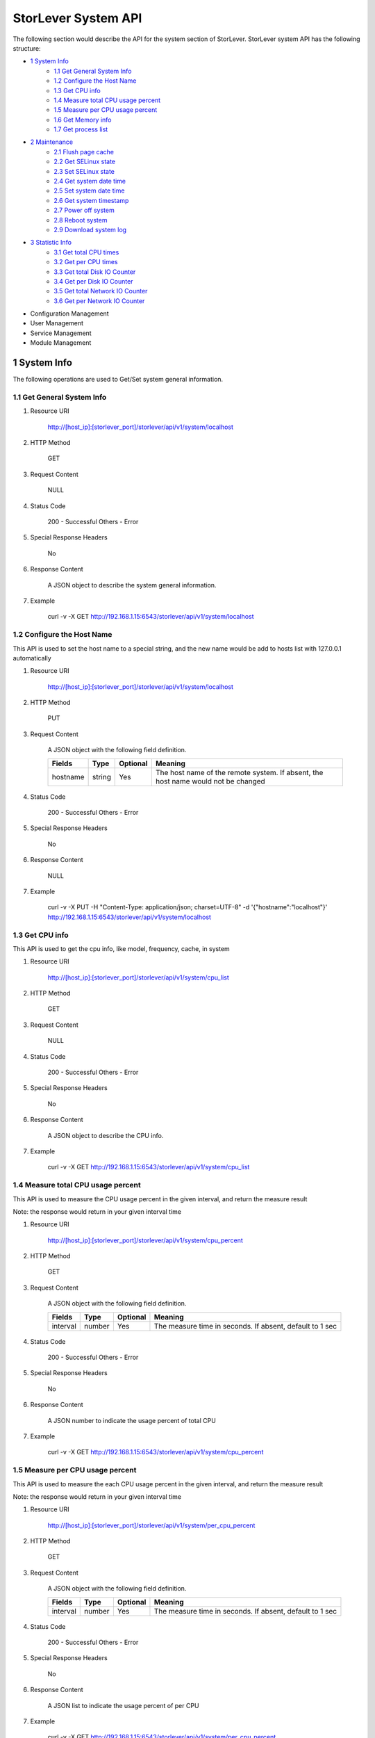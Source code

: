 StorLever System API
======================

The following section would describe the API for the system section of StorLever. 
StorLever system API has the following structure:

* `1 System Info <#1-system-info>`_
    * `1.1 Get General System Info <#11-get-general-system-info>`_
    * `1.2 Configure the Host Name  <#12-configure-the-host-name>`_
    * `1.3 Get CPU info  <#13-get-cpu-info>`_
    * `1.4 Measure total CPU usage percent  <#14-measure-total-cpu-usage-percent>`_
    * `1.5 Measure per CPU usage percent  <#15-measure-per-cpu-usage-percent>`_
    * `1.6 Get Memory info  <#16-get-memory-info>`_
    * `1.7 Get process list <#17-get-process-list>`_
* `2 Maintenance <#2-maintenance>`_
    * `2.1 Flush page cache <#21-flush-page-cache>`_
    * `2.2 Get SELinux state <#22-get-selinux-state>`_
    * `2.3 Set SELinux state <#23-set-selinux-state>`_
    * `2.4 Get system date time <#24-get-system-date-time>`_
    * `2.5 Set system date time <#25-set-system-date-time>`_
    * `2.6 Get system timestamp <#26-get-system-timestamp>`_
    * `2.7 Power off system <#27-power-off-system>`_
    * `2.8 Reboot system <#28-reboot-system>`_
    * `2.9 Download system log <#29-download-system-log>`_
* `3 Statistic Info <#3-statistic-info>`_ 
    * `3.1 Get total CPU times <#31-get-total-cpu-times>`_
    * `3.2 Get per CPU times <#32-get-per-cpu-times>`_
    * `3.3 Get total Disk IO Counter <#33-get-total-disk-io-counter>`_
    * `3.4 Get per Disk IO Counter <#34-get-per-disk-io-counter>`_
    * `3.5 Get total Network IO Counter <#35-get-total-network-io-counter>`_
    * `3.6 Get per Network IO Counter <#36-get-per-network-io-counter>`_   
* Configuration Management
* User Management 
* Service Management
* Module Management



1 System Info
------------------

The following operations are used to Get/Set system general information.

1.1 Get General System Info
~~~~~~~~~~~~~~~~~~~~~~~~~~~

1. Resource URI

    http://[host_ip]:[storlever_port]/storlever/api/v1/system/localhost

2. HTTP Method
    
    GET

3. Request Content

    NULL

4. Status Code

    200      -   Successful
    Others   -   Error

5. Special Response Headers

    No

6. Response Content
    
    A JSON object to describe the system general information. 

7. Example 

    curl -v -X GET http://192.168.1.15:6543/storlever/api/v1/system/localhost



1.2 Configure the Host Name 
~~~~~~~~~~~~~~~~~~~~~~~~~~~

This API is used to set the host name to a special string, 
and the new name would be add to hosts list with 127.0.0.1 automatically

1. Resource URI

    http://[host_ip]:[storlever_port]/storlever/api/v1/system/localhost

2. HTTP Method
    
    PUT

3. Request Content

    A JSON object with the following field definition. 

    +-----------------+----------+----------+----------------------------------------------------------------+
    |    Fields       |   Type   | Optional |                            Meaning                             |
    +=================+==========+==========+================================================================+
    |     hostname    |  string  |   Yes    | The host name of the remote system. If absent, the host name   |
    |                 |          |          | would not be changed                                           |
    +-----------------+----------+----------+----------------------------------------------------------------+

4. Status Code

    200      -   Successful
    Others   -   Error

5. Special Response Headers

    No

6. Response Content
    
    NULL

7. Example 

    curl -v -X PUT -H "Content-Type: application/json; charset=UTF-8" -d '{"hostname":"localhost"}' http://192.168.1.15:6543/storlever/api/v1/system/localhost



1.3 Get CPU info 
~~~~~~~~~~~~~~~~~~~~~~~~~~~

This API is used to get the cpu info, like model, frequency, cache, 
in system

1. Resource URI

    http://[host_ip]:[storlever_port]/storlever/api/v1/system/cpu_list

2. HTTP Method
    
    GET

3. Request Content

    NULL

4. Status Code

    200      -   Successful
    Others   -   Error

5. Special Response Headers

    No

6. Response Content
    
    A JSON object to describe the CPU info. 

7. Example 

    curl -v -X GET http://192.168.1.15:6543/storlever/api/v1/system/cpu_list


1.4 Measure total CPU usage percent 
~~~~~~~~~~~~~~~~~~~~~~~~~~~

This API is used to measure the CPU usage percent in the given interval, and return the 
measure result

Note: the response would return in your given interval time


1. Resource URI

    http://[host_ip]:[storlever_port]/storlever/api/v1/system/cpu_percent

2. HTTP Method
    
    GET

3. Request Content

    A JSON object with the following field definition. 

    +-----------------+----------+----------+----------------------------------------------------------------+
    |    Fields       |   Type   | Optional |                            Meaning                             |
    +=================+==========+==========+================================================================+
    |     interval    |  number  |   Yes    | The measure time in seconds. If absent, default to 1 sec       |
    +-----------------+----------+----------+----------------------------------------------------------------+

4. Status Code

    200      -   Successful
    Others   -   Error

5. Special Response Headers

    No

6. Response Content
    
    A JSON number to indicate the usage percent of total CPU

7. Example 

    curl -v -X GET http://192.168.1.15:6543/storlever/api/v1/system/cpu_percent


1.5 Measure per CPU usage percent 
~~~~~~~~~~~~~~~~~~~~~~~~~~~

This API is used to measure the each CPU usage percent in the given interval, and return the 
measure result

Note: the response would return in your given interval time

1. Resource URI

    http://[host_ip]:[storlever_port]/storlever/api/v1/system/per_cpu_percent

2. HTTP Method
    
    GET

3. Request Content

    A JSON object with the following field definition. 

    +-----------------+----------+----------+----------------------------------------------------------------+
    |    Fields       |   Type   | Optional |                            Meaning                             |
    +=================+==========+==========+================================================================+
    |     interval    |  number  |   Yes    | The measure time in seconds. If absent, default to 1 sec       |
    +-----------------+----------+----------+----------------------------------------------------------------+

4. Status Code

    200      -   Successful
    Others   -   Error

5. Special Response Headers

    No

6. Response Content
    
    A JSON list to indicate the usage percent of per CPU

7. Example 

    curl -v -X GET http://192.168.1.15:6543/storlever/api/v1/system/per_cpu_percent



1.6 Get Memory info 
~~~~~~~~~~~~~~~~~~~~~~~~~~~

This API is used to get the memory usage info, the return value is presented in byte unit.


1. Resource URI

    http://[host_ip]:[storlever_port]/storlever/api/v1/system/memory

2. HTTP Method
    
    GET

3. Request Content

    NULL

4. Status Code

    200      -   Successful
    Others   -   Error

5. Special Response Headers

    No

6. Response Content
    
    A JSON object to describe the memory usage info, present in bytes

7. Example 

    curl -v -X GET http://192.168.1.15:6543/storlever/api/v1/system/memory



1.7 Get process list
~~~~~~~~~~~~~~~~~~~~~~~~~~~

This API is used to retrieve the current running process list in system

1. Resource URI

    http://[host_ip]:[storlever_port]/storlever/api/v1/system/ps

2. HTTP Method
    
    GET

3. Request Content

    NULL

4. Status Code

    200      -   Successful
    Others   -   Error

5. Special Response Headers

    No

6. Response Content
    
    A JSON list where its each entry is a JSON object describing one process running info

7. Example 

    curl -v -X GET http://192.168.1.15:6543/storlever/api/v1/system/ps


2 Maintenance
------------------

The following operations are used to maintain the system

2.1 Flush page cache
~~~~~~~~~~~~~~~~~~~~~~~~~~~

This API is used to flush out all the page cache of system. After that, the page cache would be recycled to free memory

1. Resource URI

    http://[host_ip]:[storlever_port]/storlever/api/v1/system/flush_page_cache

2. HTTP Method
    
    POST

3. Request Content

    NULL

4. Status Code

    200      -   Successful
    Others   -   Error

5. Special Response Headers

    No

6. Response Content
    
    NULL

7. Example 

    curl -v -X POST http://192.168.1.15:6543/storlever/api/v1/system/flush_page_cache


2.2 Get SELinux state
~~~~~~~~~~~~~~~~~~~~~~~~~~~

SELinux is a access control tool in Linux. With it, many storage task would be failed. 
StorLever realize this fact and provide API to monitor & control SELinux state

This API is used to retrieve the current SELinux running info including state

1. Resource URI

    http://[host_ip]:[storlever_port]/storlever/api/v1/system/selinux

2. HTTP Method
    
    GET

3. Request Content

    NULL

4. Status Code

    200      -   Successful
    Others   -   Error

5. Special Response Headers

    No

6. Response Content
    
    A JSON object to describe the SELinux running info

7. Example 

    curl -v -X GET http://192.168.1.15:6543/storlever/api/v1/system/selinux


2.3 Set SELinux state
~~~~~~~~~~~~~~~~~~~~~~~~~~~

This API is used to control the SELinux running state. After the state is changed, 
administrator must restart the system to make it in effect

1. Resource URI

    http://[host_ip]:[storlever_port]/storlever/api/v1/system/selinux

2. HTTP Method
    
    PUT

3. Request Content

    A JSON object with the following field definition. 

    +-----------------+----------+----------+----------------------------------------------------------------+
    |    Fields       |   Type   | Optional |                            Meaning                             |
    +=================+==========+==========+================================================================+
    |     state       |  string  |   Yes    | can only be enforcing|permissive|disabled. If absent,          |
    |                 |          |          | the state would not be changed                                 |
    +-----------------+----------+----------+----------------------------------------------------------------+

4. Status Code

    200      -   Successful
    Others   -   Error

5. Special Response Headers

    No

6. Response Content
    
    NULL

7. Example 

    curl -v -X PUT -H "Content-Type: application/json; charset=UTF-8" -d '{"state":"disabled"}' http://192.168.1.15:6543/storlever/api/v1/system/selinux


2.4 Get system date time
~~~~~~~~~~~~~~~~~~~~~~~~~~~

This API is used to get the current date and time in the system

1. Resource URI

    http://[host_ip]:[storlever_port]/storlever/api/v1/system/datetime

2. HTTP Method
    
    GET

3. Request Content

    NULL

4. Status Code

    200      -   Successful
    Others   -   Error

5. Special Response Headers

    No

6. Response Content
    
    A JSON object to describe the system date & time in ISO format

7. Example 

    curl -v -X GET http://192.168.1.15:6543/storlever/api/v1/system/datetime


2.5 Set system date time
~~~~~~~~~~~~~~~~~~~~~~~~~~~

This API is used to set the date and time in the system

1. Resource URI

    http://[host_ip]:[storlever_port]/storlever/api/v1/system/datetime

2. HTTP Method
    
    PUT

3. Request Content

    A JSON object with the following field definition. 

    +-----------------+----------+----------+----------------------------------------------------------------+
    |    Fields       |   Type   | Optional |                            Meaning                             |
    +=================+==========+==========+================================================================+
    |     datetime    |  string  |   No     | date and time in ISO format, e.g YYYY-MM-DDThh:mm:ss[+HHMM]    |
    +-----------------+----------+----------+----------------------------------------------------------------+

4. Status Code

    200      -   Successful
    Others   -   Error

5. Special Response Headers

    No

6. Response Content
    
    NULL

7. Example 

    curl -v -X PUT -H "Content-Type: application/json; charset=UTF-8" -d '{"datetime":"2014-07-18T10:55:37+0800"}' http://192.168.1.15:6543/storlever/api/v1/system/datetime


2.6 Get system timestamp
~~~~~~~~~~~~~~~~~~~~~~~~~~~

This API is used to retrieve the time from from Epoch, measure in seconds

1. Resource URI

    http://[host_ip]:[storlever_port]/storlever/api/v1/system/timestamp

2. HTTP Method
    
    GET

3. Request Content

    NULL

4. Status Code

    200      -   Successful
    Others   -   Error

5. Special Response Headers

    No

6. Response Content
    
    A JSON object to describe the timestamp in its timestamp field

7. Example 

    curl -v -X GET http://192.168.1.15:6543/storlever/api/v1/system/timestamp


2.7 Power off system
~~~~~~~~~~~~~~~~~~~~~~~~~~~

This API is used to power off the system. In one seconds after response is return,
the system would start power off procedure

1. Resource URI

    http://[host_ip]:[storlever_port]/storlever/api/v1/system/poweroff

2. HTTP Method
    
    POST

3. Request Content

    NULL

4. Status Code

    200      -   Successful
    Others   -   Error

5. Special Response Headers

    No

6. Response Content
    
    NULL

7. Example 

    curl -v -X POST http://192.168.1.15:6543/storlever/api/v1/system/poweroff


2.8 Reboot system
~~~~~~~~~~~~~~~~~~~~~~~~~~~

This API is used to reboot the system. In one seconds after response is return,
the system would start reboot procedure

1. Resource URI

    http://[host_ip]:[storlever_port]/storlever/api/v1/system/reboot

2. HTTP Method
    
    POST

3. Request Content

    NULL

4. Status Code

    200      -   Successful
    Others   -   Error

5. Special Response Headers

    No

6. Response Content
    
    NULL

7. Example 

    curl -v -X POST http://192.168.1.15:6543/storlever/api/v1/system/reboot



2.9 Download system log
~~~~~~~~~~~~~~~~~~~~~~~~~~~

This API is used to download the system log. The system /var/log directory would tar and gzip, 
then return in response. 

1. Resource URI

    http://[host_ip]:[storlever_port]/storlever/api/v1/system/log_download

2. HTTP Method

    GET

3. Request Content

    NULL

4. Status Code

    200      -   Successful
    Others   -   Error 

5. Special Response Headers

    The following header would be in response:
 
    Content-Type: application/force-download 

    Content-Type header indicate this response include a file download content

    Content-Disposition: attachment; filename=%s

    Content-Disposition header give extra infomation about the response content, like filename.

6. Response Content
    
    The tar.gz file content

7. Example 

    curl -v -X GET http://192.168.1.15:6543/storlever/api/v1/system/log_download


3 Statistic Info
------------------

The following operations are used to retrieve some statistic info from the system


3.1 Get total CPU times
~~~~~~~~~~~~~~~~~~~~~~~~~~~

This API is used to retrieve the total CPU time (in seconds) in each working mode. 
User can make use this API to measure each working mode's 
occupation percent for a specific period.

This API is more user-friendly than the measuring CPU usage by StorLever. 

1. Resource URI

    http://[host_ip]:[storlever_port]/storlever/api/v1/system/cpu_times

2. HTTP Method
    
    GET

3. Request Content

    NULL

4. Status Code

    200      -   Successful
    Others   -   Error

5. Special Response Headers

    No

6. Response Content
    
    A JSON object to describe the total CPU time (in seconds, float type) in each mode

7. Example 

    curl -v -X GET http://192.168.1.15:6543/storlever/api/v1/system/cpu_times
	

3.2 Get per CPU times
~~~~~~~~~~~~~~~~~~~~~~~~~~~

This API is used to retrieve the per CPU time (in seconds) in each working mode. 
User can make use this API to measure each working mode's 
occupation percent for a specific period for each CPU.

1. Resource URI

    http://[host_ip]:[storlever_port]/storlever/api/v1/system/per_cpu_times

2. HTTP Method
    
    GET

3. Request Content

    NULL

4. Status Code

    200      -   Successful
    Others   -   Error

5. Special Response Headers

    No

6. Response Content
    
    A JSON list where each entry is JSON object to describe each CPU time (in seconds) in each mode 

7. Example 

    curl -v -X GET http://192.168.1.15:6543/storlever/api/v1/system/per_cpu_times


3.3 Get total Disk IO Counter
~~~~~~~~~~~~~~~~~~~~~~~~~~~

This API is used to retrieve the disk IO counter for all disk in the system.
User can make use this API to measure the total disk IO in the specific period. 

1. Resource URI

    http://[host_ip]:[storlever_port]/storlever/api/v1/system/disk_io_counters

2. HTTP Method
    
    GET

3. Request Content

    NULL

4. Status Code

    200      -   Successful
    Others   -   Error

5. Special Response Headers

    No

6. Response Content
    
    A JSON object to describe each IO counter for all the disk device

7. Example 

    curl -v -X GET http://192.168.1.15:6543/storlever/api/v1/system/disk_io_counters
	

3.4 Get per Disk IO Counter
~~~~~~~~~~~~~~~~~~~~~~~~~~~

This API is used to retrieve the disk IO counter for each disk device in the system.
User can make use this API to measure the disk IO for each disk device in the specific period. 

1. Resource URI

    http://[host_ip]:[storlever_port]/storlever/api/v1/system/per_disk_io_counters

2. HTTP Method
    
    GET

3. Request Content

    NULL

4. Status Code

    200      -   Successful
    Others   -   Error

5. Special Response Headers

    No

6. Response Content
    
    A JSON list with each entry to describe each IO counter for each disk device

7. Example 

    curl -v -X GET http://192.168.1.15:6543/storlever/api/v1/system/per_disk_io_counters	
	


3.5 Get total Network IO Counter
~~~~~~~~~~~~~~~~~~~~~~~~~~~

This API is used to retrieve the network IO counter for all interface in the system.
User can make use this API to measure the total network IO in the specific period. 

1. Resource URI

    http://[host_ip]:[storlever_port]/storlever/api/v1/system/net_io_counters

2. HTTP Method
    
    GET

3. Request Content

    NULL

4. Status Code

    200      -   Successful
    Others   -   Error

5. Special Response Headers

    No

6. Response Content
    
    A JSON object to describe each IO counter for all network interface

7. Example 

    curl -v -X GET http://192.168.1.15:6543/storlever/api/v1/system/net_io_counters
	

3.6 Get per Network IO Counter
~~~~~~~~~~~~~~~~~~~~~~~~~~~

This API is used to retrieve the network IO counter for each network interface in the system.
User can make use this API to measure the network IO for each network interface in the specific period. 

1. Resource URI

    http://[host_ip]:[storlever_port]/storlever/api/v1/system/per_net_io_counters

2. HTTP Method
    
    GET

3. Request Content

    NULL

4. Status Code

    200      -   Successful
    Others   -   Error

5. Special Response Headers

    No

6. Response Content
    
    A JSON list with each entry to describe each IO counter for each network interface

7. Example 

    curl -v -X GET http://192.168.1.15:6543/storlever/api/v1/system/per_net_io_counters
	
	